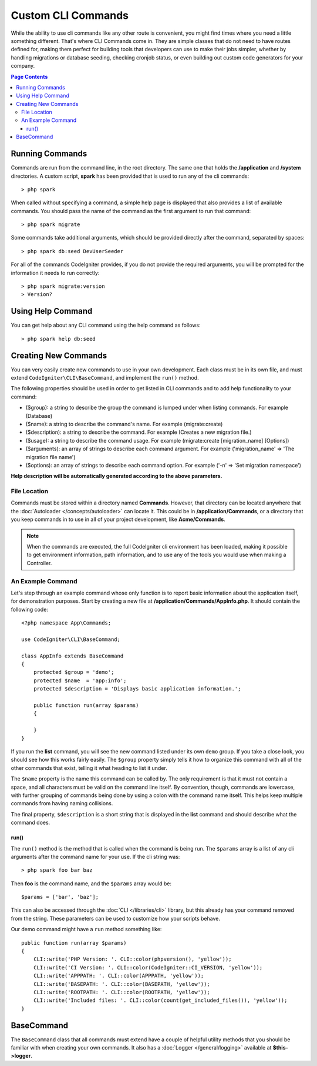 ###################
Custom CLI Commands
###################

While the ability to use cli commands like any other route is convenient, you might find times where you
need a little something different. That's where CLI Commands come in. They are simple classes that do not
need to have routes defined for, making them perfect for building tools that developers can use to make
their jobs simpler, whether by handling migrations or database seeding, checking cronjob status, or even
building out custom code generators for your company.

.. contents:: Page Contents

****************
Running Commands
****************

Commands are run from the command line, in the root directory. The same one that holds the **/application**
and **/system** directories. A custom script, **spark** has been provided that is used to run any of the
cli commands::

    > php spark

When called without specifying a command, a simple help page is displayed that also provides a list of
available commands. You should pass the name of the command as the first argument to run that command::

    > php spark migrate

Some commands take additional arguments, which should be provided directly after the command, separated by spaces::

    > php spark db:seed DevUserSeeder

For all of the commands CodeIgniter provides, if you do not provide the required arguments, you will be prompted
for the information it needs to run correctly::

    > php spark migrate:version
    > Version?

******************
Using Help Command
******************

You can get help about any CLI command using the help command as follows::

    > php spark help db:seed

*********************
Creating New Commands
*********************

You can very easily create new commands to use in your own development. Each class must be in its own file,
and must extend ``CodeIgniter\CLI\BaseCommand``, and implement the ``run()`` method.

The following properties should be used in order to get listed in CLI commands and to add help functionality to your command:

* ($group): a string to describe the group the command is lumped under when listing commands. For example (Database)
* ($name): a string to describe the command's name. For example (migrate:create)
* ($description): a string to describe the command. For example (Creates a new migration file.)
* ($usage): a string to describe the command usage. For example (migrate:create [migration_name] [Options])
* ($arguments): an array of strings to describe each command argument. For example ('migration_name' => 'The migration file name')
* ($options): an array of strings to describe each command option. For example ('-n' => 'Set migration namespace')

**Help description will be automatically generated according to the above parameters.**

File Location
=============

Commands must be stored within a directory named **Commands**. However, that directory can be located anywhere
that the :doc:`Autoloader </concepts/autoloader>` can locate it. This could be in **/application/Commands**, or
a directory that you keep commands in to use in all of your project development, like **Acme/Commands**.

.. note:: When the commands are executed, the full CodeIgniter cli environment has been loaded, making it
 possible to get environment information, path information, and to use any of the tools you would use when making a Controller.

An Example Command
==================

Let's step through an example command whose only function is to report basic information about the application
itself, for demonstration purposes. Start by creating a new file at **/application/Commands/AppInfo.php**. It
should contain the following code::

    <?php namespace App\Commands;

    use CodeIgniter\CLI\BaseCommand;

    class AppInfo extends BaseCommand
    {
        protected $group = 'demo';
        protected $name  = 'app:info';
        protected $description = 'Displays basic application information.';

        public function run(array $params)
        {

        }
    }

If you run the **list** command, you will see the new command listed under its own ``demo`` group. If you take
a close look, you should see how this works fairly easily. The ``$group`` property simply tells it how to organize
this command with all of the other commands that exist, telling it what heading to list it under.

The ``$name`` property is the name this command can be called by. The only requirement is that it must not contain
a space, and all characters must be valid on the command line itself. By convention, though, commands are lowercase,
with further grouping of commands being done by using a colon with the command name itself. This helps keep
multiple commands from having naming collisions.

The final property, ``$description`` is a short string that is displayed in the **list** command and should describe
what the command does.

run()
-----

The ``run()`` method is the method that is called when the command is being run. The ``$params`` array is a list of
any cli arguments after the command name for your use. If the cli string was::

    > php spark foo bar baz

Then **foo** is the command name, and the ``$params`` array would be::

    $params = ['bar', 'baz'];

This can also be accessed through the :doc:`CLI </libraries/cli>` library, but this already has your command removed
from the string. These parameters can be used to customize how your scripts behave.

Our demo command might have a ``run`` method something like::

    public function run(array $params)
    {
        CLI::write('PHP Version: '. CLI::color(phpversion(), 'yellow'));
        CLI::write('CI Version: '. CLI::color(CodeIgniter::CI_VERSION, 'yellow'));
        CLI::write('APPPATH: '. CLI::color(APPPATH, 'yellow'));
        CLI::write('BASEPATH: '. CLI::color(BASEPATH, 'yellow'));
        CLI::write('ROOTPATH: '. CLI::color(ROOTPATH, 'yellow'));
        CLI::write('Included files: '. CLI::color(count(get_included_files()), 'yellow'));
    }



***********
BaseCommand
***********

The ``BaseCommand`` class that all commands must extend have a couple of helpful utility methods that you should
be familiar with when creating your own commands. It also has a :doc:`Logger </general/logging>` available at
**$this->logger**.

.. php:class:: CodeIgniter\CLI\BaseCommand

    .. php:method:: call(string $command[, array $params=[] ])

        :param string $command: The name of another command to call.
        :param array $params: Additional cli arguments to make available to that command.

        This method allows you to run other commands during the execution of your current command::

        $this->call('command_one');
        $this->call('command_two', $params);

    .. php:method:: showError(\Exception $e)

        :param Exception $e: The exception to use for error reporting.

        A convenience method to maintain a consistent and clear error output to the cli::

            try
            {
            . . .
            }
            catch (\Exception $e)
            {
            $this->showError($e);
            }

    .. php:method:: showHelp()

        A method to show command help: (usage,arguments,description,options)

    .. php:method:: getPad($array, $pad)

        :param Exception $array: The  $key => $value array.
        :param Exception $pad: The pad spaces.

        A method to calculate padding for $key => $value array output. The padding can be used to output a will formatted table in CLI::

            $pad = $this->getPad($this->options, 6);
            foreach ($this->options as $option => $description)
            {
                    CLI::write($tab . CLI::color(str_pad($option, $pad), 'green') . $description, 'yellow');
            }

            // Output will be
            -n                  Set migration namespace
            -r                  override file
